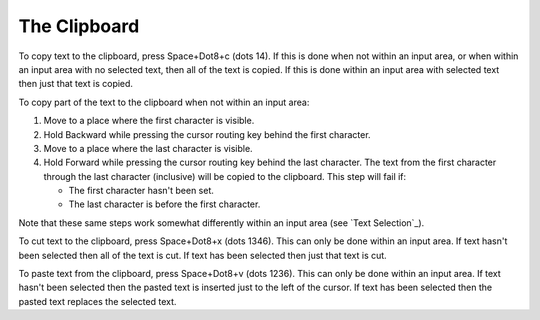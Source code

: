 The Clipboard
-------------

To copy text to the clipboard, press Space+Dot8+c (dots 14). If this is done
when not within an input area, or when within an input area with no selected
text, then all of the text is copied. If this is done within an input area with
selected text then just that text is copied.

To copy part of the text to the clipboard when not within an input area:

1) Move to a place where the first character is visible.

2) Hold Backward while pressing the cursor routing key behind the first
   character.

3) Move to a place where the last character is visible.

4) Hold Forward while pressing the cursor routing key behind the last
   character. The text from the first character through the last character
   (inclusive) will be copied to the clipboard. This step will fail if:

   * The first character hasn't been set.
   * The last character is before the first character.

Note that these same steps work somewhat differently within an input area (see
`Text Selection`_).

To cut text to the clipboard, press Space+Dot8+x (dots 1346). This can only be
done within an input area. If text hasn't been selected then all of the text is
cut. If text has been selected then just that text is cut.

To paste text from the clipboard, press Space+Dot8+v (dots 1236). This can only
be done within an input area. If text hasn't been selected then the pasted text
is inserted just to the left of the cursor. If text has been selected then the
pasted text replaces the selected text.

